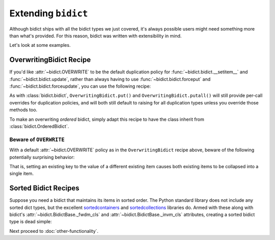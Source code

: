 Extending ``bidict``
--------------------

Although bidict ships with all the bidict types we just covered,
it's always possible users might need something more than what's provided.
For this reason,
bidict was written with extensibility in mind.

Let's look at some examples.


OverwritingBidict Recipe
########################

If you'd like
:attr:`~bidict.OVERWRITE`
to be the default duplication policy for
:func:`~bidict.bidict.__setitem__` and
:func:`~bidict.bidict.update`,
rather than always having to use
:func:`~bidict.bidict.forceput` and
:func:`~bidict.bidict.forceupdate`,
you can use the following recipe:

.. doctest::

   >>> from bidict import bidict, OVERWRITE

   >>> class OverwritingBidict(bidict):
   ...     on_dup_val = OVERWRITE

   >>> b = OverwritingBidict({'one': 1})
   >>> b['two'] = 1  # succeeds, no ValueDuplicationError
   >>> b
   OverwritingBidict({'two': 1})

   >>> b.update({'three': 1})  # ditto
   >>> b
   OverwritingBidict({'three': 1})

As with
:class:`bidict.bidict`,
``OverwritingBidict.put()`` and
``OverwritingBidict.putall()``
will still provide per-call overrides for duplication policies,
and will both still default to raising for all duplication types
unless you override those methods too.

To make an overwriting *ordered* bidict,
simply adapt this recipe to have the class inherit from
:class:`bidict.OrderedBidict`.


Beware of ``OVERWRITE``
:::::::::::::::::::::::

With a default :attr:`~bidict.OVERWRITE` policy
as in the ``OverwritingBidict`` recipe above,
beware of the following potentially surprising behavior:

.. doctest::

   >>> b = OverwritingBidict({'one': 1, 'two': 2})
   >>> b['one'] = 2
   >>> b
   OverwritingBidict({'one': 2})

That is, setting an existing key to the value of a different existing item
causes both existing items to be collapsed into a single item.


Sorted Bidict Recipes
#####################

Suppose you need a bidict that maintains its items in sorted order.
The Python standard library does not include any sorted dict types,
but the excellent
`sortedcontainers <http://www.grantjenks.com/docs/sortedcontainers/>`__ and
`sortedcollections <http://www.grantjenks.com/docs/sortedcollections/>`__
libraries do.
Armed with these along with bidict's
:attr:`~bidict.BidictBase._fwdm_cls`
and
:attr:`~bidict.BidictBase._invm_cls`
attributes,
creating a sorted bidict type is dead simple:

.. doctest::

   >>> import sortedcontainers

   >>> # a sorted bidict whose forward items stay sorted by their keys,
   >>> # and whose inverse items stay sorted by *their* keys (i.e. it and
   >>> # its inverse iterate over their items in different orders):

   >>> class SortedBidict(bidict):
   ...     _fwdm_cls = sortedcontainers.SortedDict
   ...     _invm_cls = sortedcontainers.SortedDict
   ...     __repr_delegate__ = list

   >>> b = SortedBidict({'Tokyo': 'Japan', 'Cairo': 'Egypt'})
   >>> b
   SortedBidict([('Cairo', 'Egypt'), ('Tokyo', 'Japan')])

   >>> b['Lima'] = 'Peru'

   >>> # b stays sorted by its keys:
   >>> list(b.items())
   [('Cairo', 'Egypt'), ('Lima', 'Peru'), ('Tokyo', 'Japan')]

   >>> # b.inv stays sorted by *its* keys (b's values!)
   >>> list(b.inv.items())
   [('Egypt', 'Cairo'), ('Japan', 'Tokyo'), ('Peru', 'Lima')]


   >>> # a sorted bidict whose forward items stay sorted by their keys,
   >>> # and whose inverse items stay sorted by their values (i.e. it and
   >>> # its inverse iterate over their items in the same order):

   >>> import sortedcollections

   >>> class KeySortedBidict(bidict):
   ...     _fwdm_cls = sortedcontainers.SortedDict
   ...     _invm_cls = sortedcollections.ValueSortedDict
   ...     __repr_delegate__ = list

   >>> element_by_atomic_number = KeySortedBidict({
   ...     3: 'lithium', 1: 'hydrogen', 2: 'helium'})

   >>> # stays sorted by key:
   >>> element_by_atomic_number
   KeySortedBidict([(1, 'hydrogen'), (2, 'helium'), (3, 'lithium')])

   >>> # .inv stays sorted by value:
   >>> list(element_by_atomic_number.inv.items())
   [('hydrogen', 1), ('helium', 2), ('lithium', 3)]

   >>> element_by_atomic_number[4] = 'beryllium'

   >>> list(element_by_atomic_number.inv.items())
   [('hydrogen', 1), ('helium', 2), ('lithium', 3), ('beryllium', 4)]

   >>> # This works because a bidict whose _fwdm_cls differs from its _invm_cls computes
   >>> # its inverse class -- which (note) is not actually the same class as the original,
   >>> # as it needs to have its _fwdm_cls and _invm_cls swapped -- automatically.
   >>> # You can see this if you inspect the inverse bidict:
   >>> element_by_atomic_number.inv  # Note the different class, which was auto-generated:
   KeySortedBidictInv([('hydrogen', 1), ('helium', 2), ('lithium', 3), ('beryllium', 4)])
   >>> ValueSortedBidict = element_by_atomic_number.inv.__class__
   >>> ValueSortedBidict._fwdm_cls
   <class 'sortedcollections.recipes.ValueSortedDict'>
   >>> ValueSortedBidict._invm_cls
   <class 'sortedcontainers.sorteddict.SortedDict'>

   >>> # Round trips work as expected:
   >>> atomic_number_by_element = ValueSortedBidict(element_by_atomic_number.inv)
   >>> atomic_number_by_element
   KeySortedBidictInv([('hydrogen', 1), ('helium', 2), ('lithium', 3), ('beryllium', 4)])
   >>> KeySortedBidict(atomic_number_by_element.inv) == element_by_atomic_number
   True

   >>> # One other useful trick:
   >>> # To pass method calls through to the _fwdm SortedDict when not present
   >>> # on the bidict instance, provide a custom __getattribute__ method:
   >>> def __getattribute__(self, name):
   ...     try:
   ...         return object.__getattribute__(self, name)
   ...     except AttributeError as e:
   ...         return getattr(self._fwdm, name)

   >>> KeySortedBidict.__getattribute__ = __getattribute__

   >>> # bidict has no .peekitem attr, so the call is passed through to _fwdm:
   >>> element_by_atomic_number.peekitem()
   (4, 'beryllium')
   >>> element_by_atomic_number.inv.peekitem()
   ('beryllium', 4)


Next proceed to :doc:`other-functionality`.
